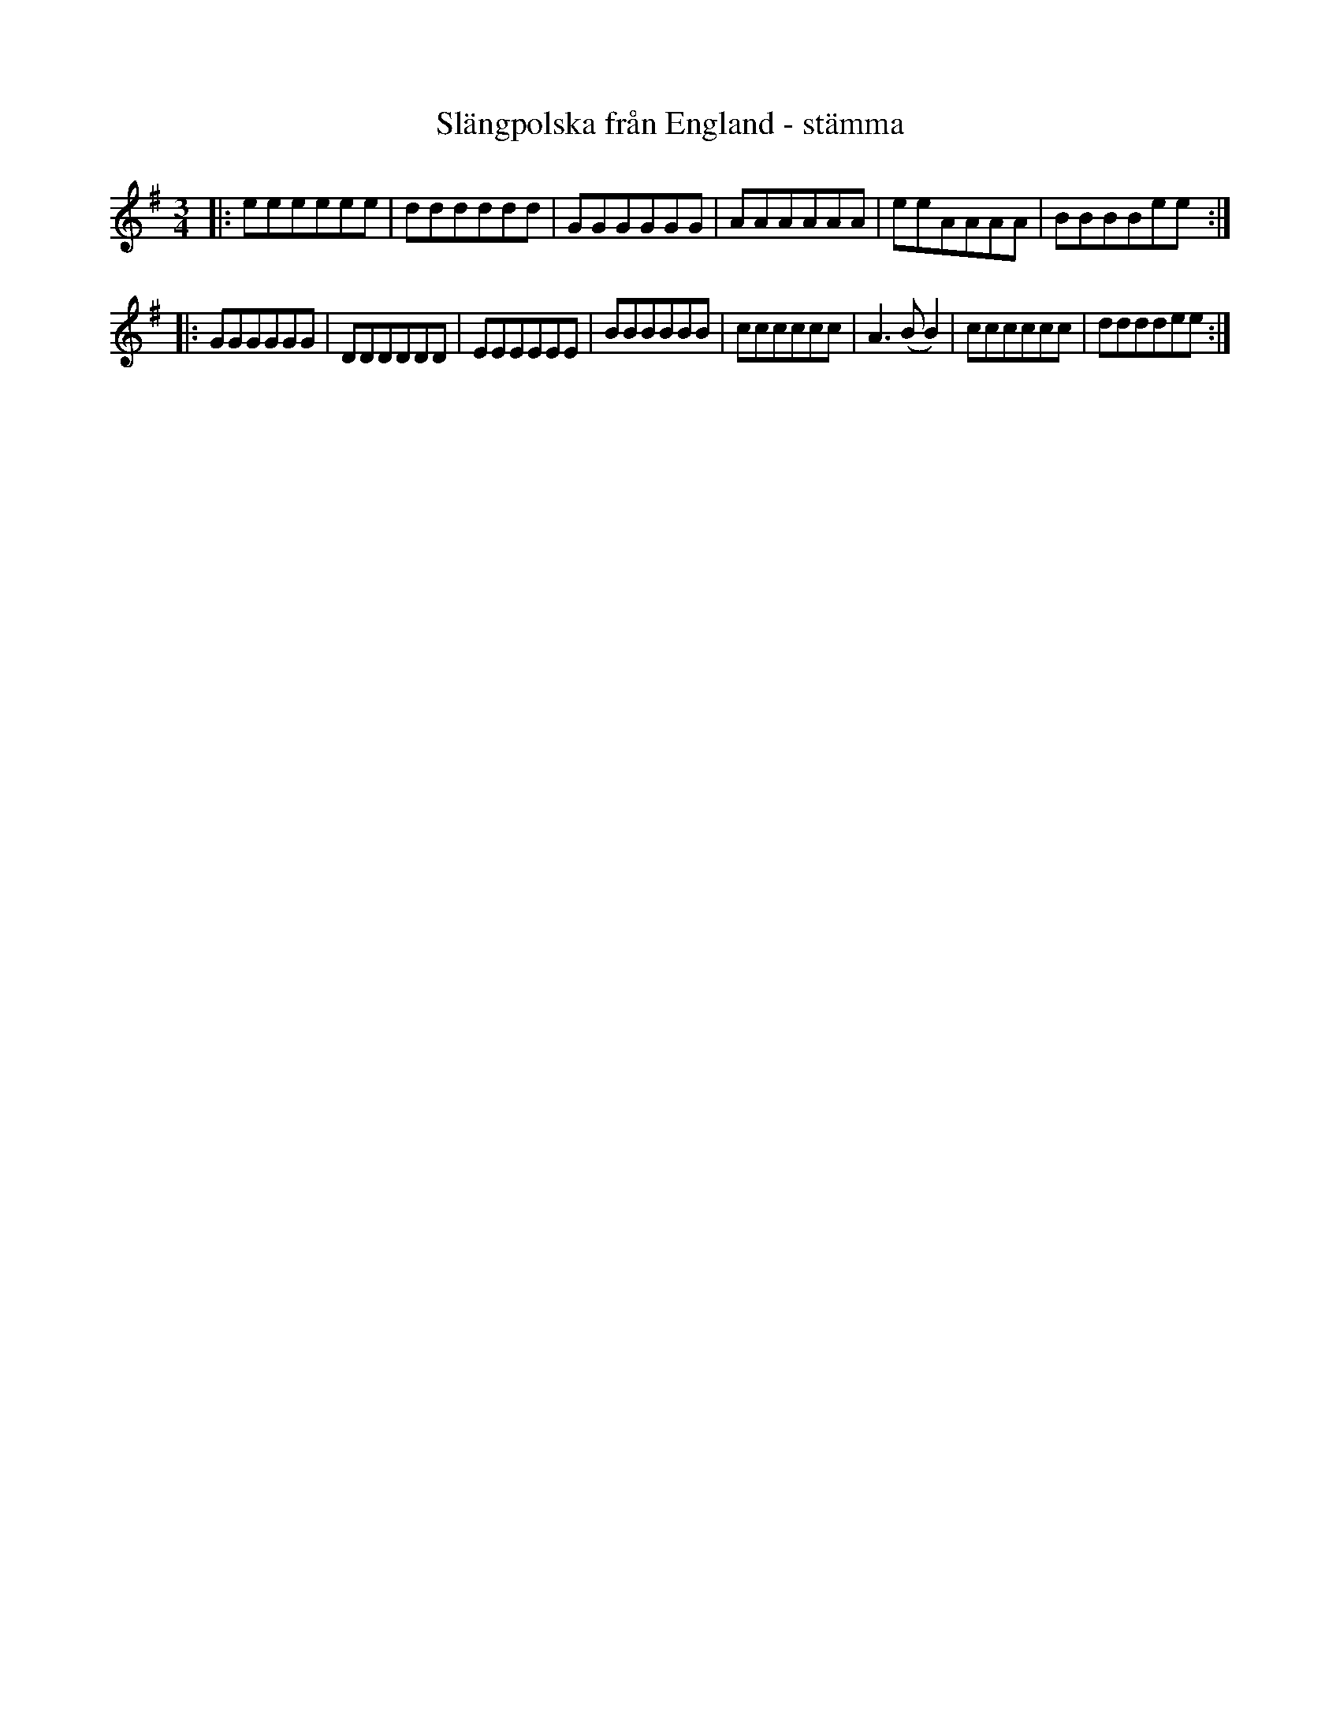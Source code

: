 %%abc-charset utf-8

X:1
T:Slängpolska från England - stämma
R:Slängpolska
M:3/4
L:1/8
Z: Anton Teljebäck
K:Em
|:eeeeee|dddddd|GGGGGG|AAAAAA|eeAAAA|BBBBee:|
|:GGGGGG|DDDDDD|EEEEEE|BBBBBB|cccccc|A2>(B2 B2)|cccccc|ddddee:|

